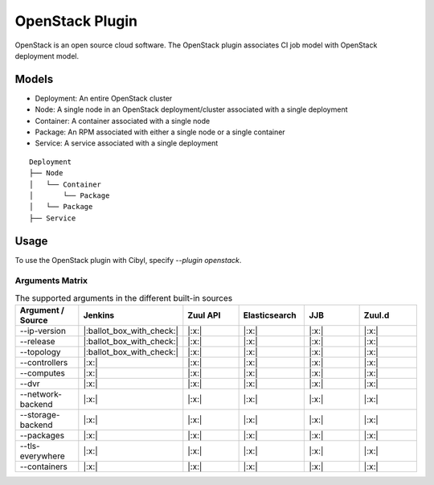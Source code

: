 OpenStack Plugin
================

OpenStack is an open source cloud software. The OpenStack plugin associates CI
job model with OpenStack deployment model.

Models
^^^^^^

* Deployment: An entire OpenStack cluster
* Node: A single node in an OpenStack deployment/cluster associated with a single deployment
* Container: A container associated with a single node
* Package: An RPM associated with either a single node or a single container
* Service: A service associated with a single deployment

::

    Deployment
    ├── Node
    │   └── Container
    │       └── Package
    │   └── Package
    ├── Service

Usage
^^^^^

To use the OpenStack plugin with Cibyl, specify `--plugin openstack`.

Arguments Matrix
----------------

.. list-table:: The supported arguments in the different built-in sources
   :widths: 25 25 25 25 25 25
   :header-rows: 1

   * - Argument / Source
     - Jenkins
     - Zuul API
     - Elasticsearch
     - JJB
     - Zuul.d
   * - --ip-version
     - |:ballot_box_with_check:|
     - |:x:|
     - |:x:|
     - |:x:|
     - |:x:|
   * - --release
     - |:ballot_box_with_check:|
     - |:x:|
     - |:x:|
     - |:x:|
     - |:x:|
   * - --topology
     - |:ballot_box_with_check:|
     - |:x:|
     - |:x:|
     - |:x:|
     - |:x:|
   * - --controllers
     - |:x:|
     - |:x:|
     - |:x:|
     - |:x:|
     - |:x:|
   * - --computes
     - |:x:|
     - |:x:|
     - |:x:|
     - |:x:|
     - |:x:|
   * - --dvr
     - |:x:|
     - |:x:|
     - |:x:|
     - |:x:|
     - |:x:|
   * - --network-backend
     - |:x:|
     - |:x:|
     - |:x:|
     - |:x:|
     - |:x:|
   * - --storage-backend
     - |:x:|
     - |:x:|
     - |:x:|
     - |:x:|
     - |:x:|
   * - --packages
     - |:x:|
     - |:x:|
     - |:x:|
     - |:x:|
     - |:x:|
   * - --tls-everywhere
     - |:x:|
     - |:x:|
     - |:x:|
     - |:x:|
     - |:x:|
   * - --containers
     - |:x:|
     - |:x:|
     - |:x:|
     - |:x:|
     - |:x:|
